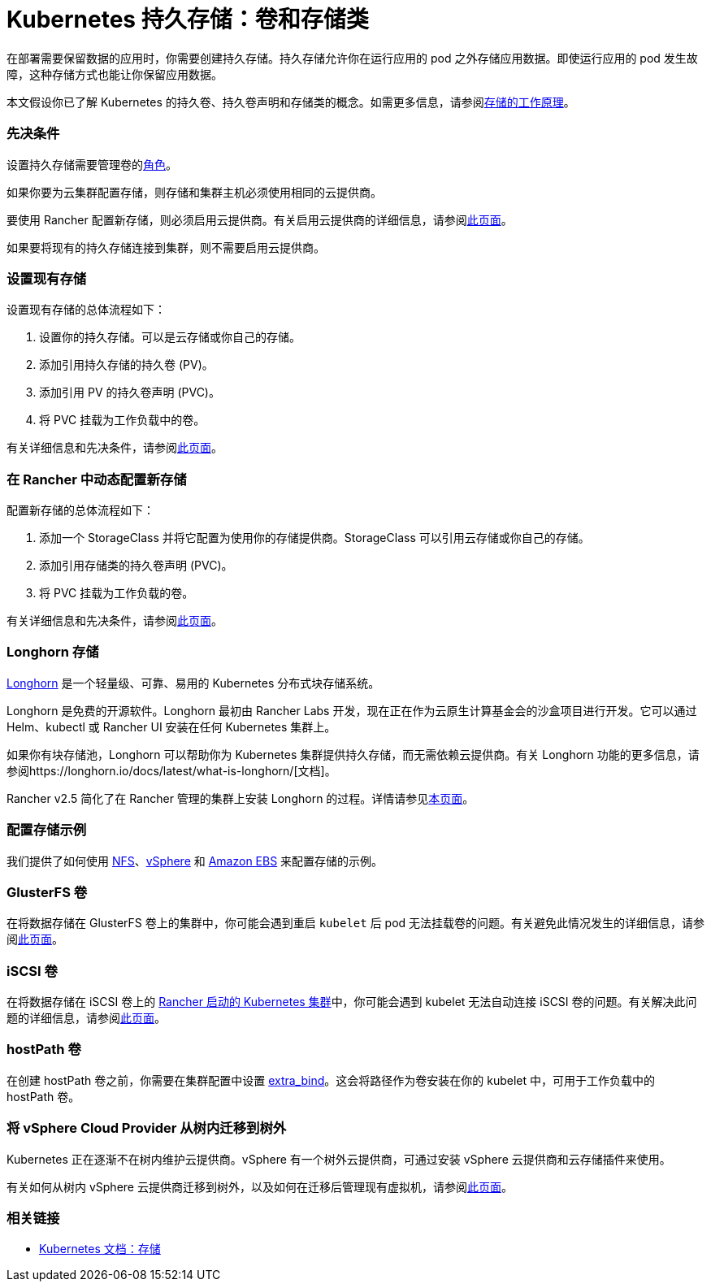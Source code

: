 = Kubernetes 持久存储：卷和存储类
:description: 了解在 Kubernetes 中创建持久存储的两种方式：持久卷和存储类

在部署需要保​​留数据的应用时，你需要创建持久存储。持久存储允许你在运行应用的 pod 之外存储应用数据。即使运行应用的 pod 发生故障，这种存储方式也能让你保留应用数据。

本文假设你已了解 Kubernetes 的持久卷、持久卷声明和存储类的概念。如需更多信息，请参阅xref:manage-persistent-storage/about-persistent-storage.adoc[存储的工作原理]。

=== 先决条件

设置持久存储需要``管理卷``的link:../../authentication-permissions-and-global-configuration/manage-role-based-access-control-rbac/cluster-and-project-roles.adoc#项目角色参考[角色]。

如果你要为云集群配置存储，则存储和集群主机必须使用相同的云提供商。

要使用 Rancher 配置新存储，则必须启用云提供商。有关启用云提供商的详细信息，请参阅xref:../../kubernetes-clusters-in-rancher-setup/set-up-cloud-providers/set-up-cloud-providers.adoc[此页面]。

如果要将现有的持久存储连接到集群，则不需要启用云提供商。

=== 设置现有存储

设置现有存储的总体流程如下：

. 设置你的持久存储。可以是云存储或你自己的存储。
. 添加引用持久存储的持久卷 (PV)。
. 添加引用 PV 的持久卷声明 (PVC)。
. 将 PVC 挂载为工作负载中的卷。

有关详细信息和先决条件，请参阅xref:manage-persistent-storage/set-up-existing-storage.adoc[此页面]。

=== 在 Rancher 中动态配置新存储

配置新存储的总体流程如下：

. 添加一个 StorageClass 并将它配置为使用你的存储提供商。StorageClass 可以引用云存储或你自己的存储。
. 添加引用存储类的持久卷声明 (PVC)。
. 将 PVC 挂载为工作负载的卷。

有关详细信息和先决条件，请参阅xref:manage-persistent-storage/dynamically-provision-new-storage.adoc[此页面]。

=== Longhorn 存储

https://longhorn.io/[Longhorn] 是一个轻量级、可靠、易用的 Kubernetes 分布式块存储系统。

Longhorn 是免费的开源软件。Longhorn 最初由 Rancher Labs 开发，现在正在作为云原生计算基金会的沙盒项目进行开发。它可以通过 Helm、kubectl 或 Rancher UI 安装在任何 Kubernetes 集群上。

如果你有块存储池，Longhorn 可以帮助你为 Kubernetes 集群提供持久存储，而无需依赖云提供商。有关 Longhorn 功能的更多信息，请参阅https://longhorn.io/docs/latest/what-is-longhorn/[文档]。

Rancher v2.5 简化了在 Rancher 管理的集群上安装 Longhorn 的过程。详情请参见xref:../../../../integrations-in-rancher/longhorn.adoc[本页面]。

=== 配置存储示例

我们提供了如何使用 xref:../provisioning-storage-examples/nfs-storage.adoc[NFS]、xref:../provisioning-storage-examples/vsphere-storage.adoc[vSphere] 和 xref:../provisioning-storage-examples/persistent-storage-in-amazon-ebs.adoc[Amazon EBS] 来配置存储的示例。

=== GlusterFS 卷

在将数据存储在 GlusterFS 卷上的集群中，你可能会遇到重启 `kubelet` 后 pod 无法挂载卷的问题。有关避免此情况发生的详细信息，请参阅xref:manage-persistent-storage/about-glusterfs-volumes.adoc[此页面]。

=== iSCSI 卷

在将数据存储在 iSCSI 卷上的 xref:../../launch-kubernetes-with-rancher/launch-kubernetes-with-rancher.adoc[Rancher 启动的 Kubernetes 集群]中，你可能会遇到 kubelet 无法自动连接 iSCSI 卷的问题。有关解决此问题的详细信息，请参阅xref:manage-persistent-storage/install-iscsi-volumes.adoc[此页面]。

=== hostPath 卷

在创建 hostPath 卷之前，你需要在集群配置中设置 https://rancher.com/docs/rke/latest/en/config-options/services/services-extras/#extra-binds/[extra_bind]。这会将路径作为卷安装在你的 kubelet 中，可用于工作负载中的 hostPath 卷。

=== 将 vSphere Cloud Provider 从树内迁移到树外

Kubernetes 正在逐渐不在树内维护云提供商。vSphere 有一个树外云提供商，可通过安装 vSphere 云提供商和云存储插件来使用。

有关如何从树内 vSphere 云提供商迁移到树外，以及如何在迁移后管理现有虚拟机，请参阅xref:../../kubernetes-clusters-in-rancher-setup/set-up-cloud-providers/configure-out-of-tree-vsphere.adoc[此页面]。

=== 相关链接

* https://kubernetes.io/docs/concepts/storage/[Kubernetes 文档：存储]
